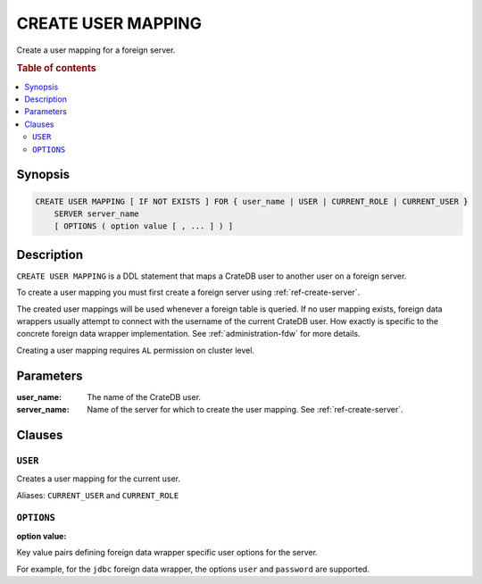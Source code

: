 .. highlight:: psql
.. _ref-create-user-mapping:

===================
CREATE USER MAPPING
===================

Create a user mapping for a foreign server.


.. rubric:: Table of contents

.. contents::
   :local:

Synopsis
========

.. code-block:: psql

  CREATE USER MAPPING [ IF NOT EXISTS ] FOR { user_name | USER | CURRENT_ROLE | CURRENT_USER }
      SERVER server_name
      [ OPTIONS ( option value [ , ... ] ) ]

Description
===========

``CREATE USER MAPPING`` is a DDL statement that maps a CrateDB user to another
user on a foreign server.

To create a user mapping you must first create a foreign server using
:ref:`ref-create-server`.

The created user mappings will be used whenever a foreign table is queried. If
no user mapping exists, foreign data wrappers usually attempt to connect with
the username of the current CrateDB user. How exactly is specific to the
concrete foreign data wrapper implementation. See :ref:`administration-fdw` for
more details.

Creating a user mapping requires ``AL`` permission on cluster level.

Parameters
==========

:user_name:
  The name of the CrateDB user.

:server_name:
  Name of the server for which to create the user mapping. See :ref:`ref-create-server`.

Clauses
=======

``USER``
--------

Creates a user mapping for the current user.

Aliases: ``CURRENT_USER`` and ``CURRENT_ROLE``


``OPTIONS``
-----------

:option value:

Key value pairs defining foreign data wrapper specific user options for the
server.

For example, for the ``jdbc`` foreign data wrapper, the options ``user`` and
``password`` are supported.

.. code-block:: psql


.. seealso::

   - :ref:`administration-fdw`
   - :ref:`ref-drop-user-mapping`

